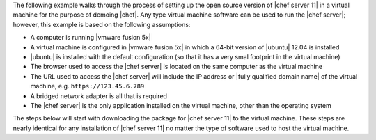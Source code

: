 .. The contents of this file are included in multiple topics.
.. This file should not be changed in a way that hinders its ability to appear in multiple documentation sets. 

The following example walks through the process of setting up the open source version of |chef server 11| in a virtual machine for the purpose of demoing |chef|. Any type virtual machine software can be used to run the |chef server|; however, this example is based on the following assumptions:

* A computer is running |vmware fusion 5x|
* A virtual machine is configured in |vmware fusion 5x| in which a 64-bit version of |ubuntu| 12.04 is installed
* |ubuntu| is installed with the default configuration (so that it has a very smal footprint in the virtual machine)
* The browser used to access the |chef server| is located on the same computer as the virtual machine
* The URL used to access the |chef server| will include the IP address or |fully qualified domain name| of the virtual machine, e.g. ``https://123.45.6.789``
* A bridged network adapter is all that is required
* The |chef server| is the only application installed on the virtual machine, other than the operating system

The steps below will start with downloading the package for |chef server 11| to the virtual machine. These steps are nearly identical for any installation of |chef server 11| no matter the type of software used to host the virtual machine.
